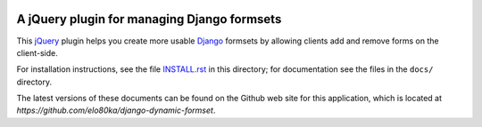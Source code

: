 .. image:: https://secure.travis-ci.org/elo80ka/django-dynamic-formset.png?branch=master
   :target: http://travis-ci.org/#!/elo80ka/django-dynamic-formset
   
A jQuery plugin for managing Django formsets
============================================

This jQuery_ plugin helps you create more usable Django_ formsets by
allowing clients add and remove forms on the client-side.

For installation instructions, see the file `INSTALL.rst <INSTALL.rst>`_ in
this directory; for documentation see the files in the ``docs/``
directory.

The latest versions of these documents can be found on the
Github web site for this application, which is located at
`https://github.com/elo80ka/django-dynamic-formset`.

.. _jQuery: http://jquery.com/
.. _Django: http://www.djangoproject.com/
